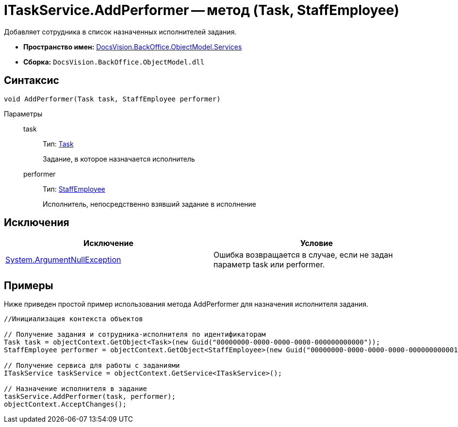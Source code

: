 = ITaskService.AddPerformer -- метод (Task, StaffEmployee)

Добавляет сотрудника в список назначенных исполнителей задания.

* *Пространство имен:* xref:api/DocsVision/BackOffice/ObjectModel/Services/Services_NS.adoc[DocsVision.BackOffice.ObjectModel.Services]
* *Сборка:* `DocsVision.BackOffice.ObjectModel.dll`

== Синтаксис

[source,csharp]
----
void AddPerformer(Task task, StaffEmployee performer)
----

Параметры::
task:::
Тип: xref:api/DocsVision/BackOffice/ObjectModel/Task_CL.adoc[Task]
+
Задание, в которое назначается исполнитель
performer:::
Тип: xref:api/DocsVision/BackOffice/ObjectModel/StaffEmployee_CL.adoc[StaffEmployee]
+
Исполнитель, непосредственно взявший задание в исполнение

== Исключения

[cols=",",options="header"]
|===
|Исключение |Условие
|http://msdn.microsoft.com/ru-ru/library/system.argumentnullexception.aspx[System.ArgumentNullException] |Ошибка возвращается в случае, если не задан параметр task или performer.
|===

== Примеры

Ниже приведен простой пример использования метода AddPerformer для назначения исполнителя задания.

[source,csharp]
----
//Инициализация контекста объектов

// Получение задания и сотрудника-исполнителя по идентификаторам
Task task = objectContext.GetObject<Task>(new Guid("00000000-0000-0000-0000-000000000000"));
StaffEmployee performer = objectContext.GetObject<StaffEmployee>(new Guid("00000000-0000-0000-0000-000000000001"));

// Получение сервиса для работы с заданиями
ITaskService taskService = objectContext.GetService<ITaskService>();

// Назначение исполнителя в задание
taskService.AddPerformer(task, performer);
objectContext.AcceptChanges();
----
